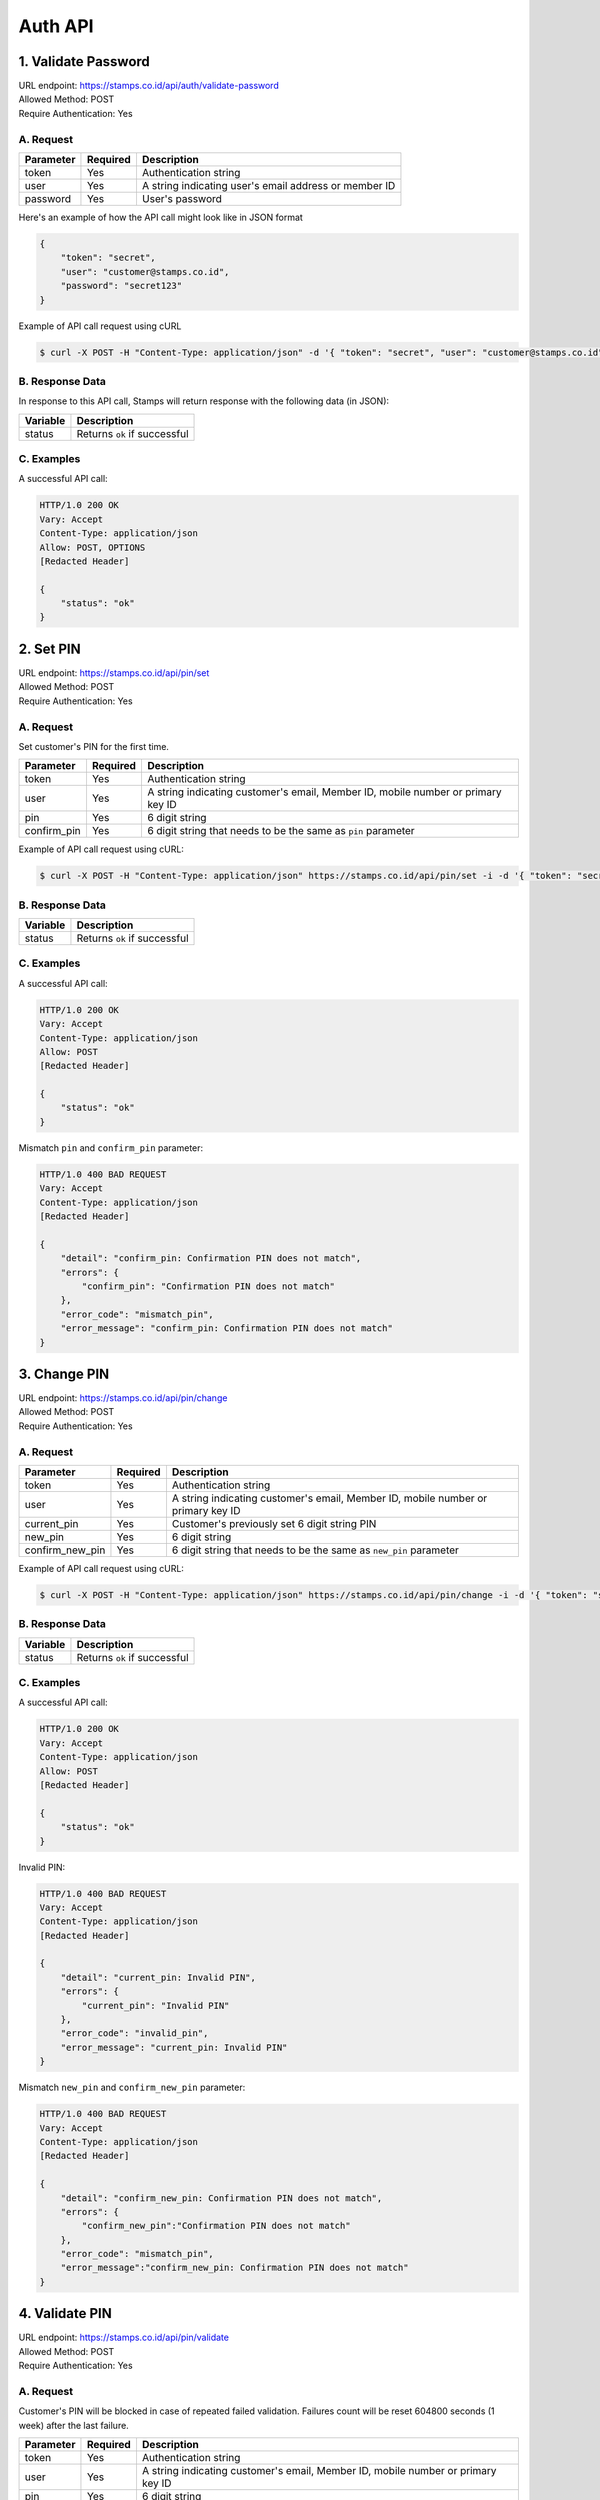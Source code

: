*******
Auth API
*******

1. Validate Password
====================================
| URL endpoint: https://stamps.co.id/api/auth/validate-password
| Allowed Method: POST
| Require Authentication: Yes

A. Request
-----------------------------

=========== =========== =========================
Parameter   Required    Description
=========== =========== =========================
token       Yes         Authentication string
user        Yes         A string indicating user's email address or member ID
password    Yes         User's password
=========== =========== =========================

Here's an example of how the API call might look like in JSON format

.. code-block :: bash

    {
        "token": "secret",
        "user": "customer@stamps.co.id",
        "password": "secret123"
    }

Example of API call request using cURL

.. code-block :: bash

    $ curl -X POST -H "Content-Type: application/json" -d '{ "token": "secret", "user": "customer@stamps.co.id", "password": "secret123"}' https://stamps.co.id/api/auth/validate-password


B. Response Data
-----------

In response to this API call, Stamps will return response with the following data (in JSON):

=================== ==============================
Variable            Description
=================== ==============================
status              Returns ``ok`` if successful
=================== ==============================


C. Examples
-------------------

A successful API call:

.. code-block :: bash

    HTTP/1.0 200 OK
    Vary: Accept
    Content-Type: application/json
    Allow: POST, OPTIONS
    [Redacted Header]

    {
        "status": "ok"
    }


2. Set PIN
==========
| URL endpoint: https://stamps.co.id/api/pin/set
| Allowed Method: POST
| Require Authentication: Yes

A. Request
----------

Set customer's PIN for the first time.

=========== ======== ===========
Parameter   Required Description
=========== ======== ===========
token       Yes      Authentication string
user        Yes      A string indicating customer's email, Member ID, mobile number or primary key ID
pin         Yes      6 digit string
confirm_pin Yes      6 digit string that needs to be the same as ``pin`` parameter
=========== ======== ===========

Example of API call request using cURL:

.. code-block :: bash

    $ curl -X POST -H "Content-Type: application/json" https://stamps.co.id/api/pin/set -i -d '{ "token": "secret", "user": 123, "pin": "123456", "confirm_pin": "123456" }'

B. Response Data
----------------

=================== ==============================
Variable            Description
=================== ==============================
status              Returns ``ok`` if successful
=================== ==============================

C. Examples
-----------

A successful API call:

.. code-block :: bash

    HTTP/1.0 200 OK
    Vary: Accept
    Content-Type: application/json
    Allow: POST
    [Redacted Header]

    {
        "status": "ok"
    }

Mismatch ``pin`` and ``confirm_pin`` parameter:

.. code-block :: bash

    HTTP/1.0 400 BAD REQUEST
    Vary: Accept
    Content-Type: application/json
    [Redacted Header]

    {
        "detail": "confirm_pin: Confirmation PIN does not match",
        "errors": {
            "confirm_pin": "Confirmation PIN does not match"
        },
        "error_code": "mismatch_pin",
        "error_message": "confirm_pin: Confirmation PIN does not match"
    }


3. Change PIN
=============
| URL endpoint: https://stamps.co.id/api/pin/change
| Allowed Method: POST
| Require Authentication: Yes

A. Request
----------

=============== ======== ===========
Parameter       Required Description
=============== ======== ===========
token           Yes      Authentication string
user            Yes      A string indicating customer's email, Member ID, mobile number or primary key ID
current_pin     Yes      Customer's previously set 6 digit string PIN
new_pin         Yes      6 digit string
confirm_new_pin Yes      6 digit string that needs to be the same as ``new_pin`` parameter
=============== ======== ===========

Example of API call request using cURL:

.. code-block :: bash

    $ curl -X POST -H "Content-Type: application/json" https://stamps.co.id/api/pin/change -i -d '{ "token": "secret", "user": 123, "current_pin": "123456", "new_pin": "654321", "confirm_new_pin", "654321" }'

B. Response Data
----------------

=================== ==============================
Variable            Description
=================== ==============================
status              Returns ``ok`` if successful
=================== ==============================

C. Examples
-----------

A successful API call:

.. code-block :: bash

    HTTP/1.0 200 OK
    Vary: Accept
    Content-Type: application/json
    Allow: POST
    [Redacted Header]

    {
        "status": "ok"
    }

Invalid PIN:

.. code-block :: bash

    HTTP/1.0 400 BAD REQUEST
    Vary: Accept
    Content-Type: application/json
    [Redacted Header]

    {
        "detail": "current_pin: Invalid PIN",
        "errors": {
            "current_pin": "Invalid PIN"
        },
        "error_code": "invalid_pin",
        "error_message": "current_pin: Invalid PIN"
    }

Mismatch ``new_pin`` and ``confirm_new_pin`` parameter:

.. code-block :: bash

    HTTP/1.0 400 BAD REQUEST
    Vary: Accept
    Content-Type: application/json
    [Redacted Header]

    {
        "detail": "confirm_new_pin: Confirmation PIN does not match",
        "errors": {
            "confirm_new_pin":"Confirmation PIN does not match"
        },
        "error_code": "mismatch_pin",
        "error_message":"confirm_new_pin: Confirmation PIN does not match"
    }


4. Validate PIN
===============
| URL endpoint: https://stamps.co.id/api/pin/validate
| Allowed Method: POST
| Require Authentication: Yes

A. Request
----------

Customer's PIN will be blocked in case of repeated failed validation. Failures count will be reset 604800 seconds (1 week) after the last failure.

========= ======== ===========
Parameter Required Description
========= ======== ===========
token     Yes      Authentication string
user      Yes      A string indicating customer's email, Member ID, mobile number or primary key ID
pin       Yes      6 digit string
========= ======== ===========

Example of API call request using cURL:

.. code-block :: bash

    $ curl -X POST -H "Content-Type: application/json" https://stamps.co.id/api/pin/validate -i -d '{ "token": "secret", "user": 123, "pin": "123456" }'

B. Response Data
----------------

=================== ==============================
Variable            Description
=================== ==============================
status              Returns ``ok`` if successful
=================== ==============================

C. Examples
-----------

A successful API call:

.. code-block :: bash

    HTTP/1.0 200 OK
    Vary: Accept
    Content-Type: application/json
    Allow: POST
    [Redacted Header]

    {
        "status": "ok"
    }

Invalid PIN:

.. code-block :: bash

    HTTP/1.0 400 BAD REQUEST
    Vary: Accept
    Content-Type: application/json
    [Redacted Header]

    {
        "detail": "pin: Invalid PIN, 2 attempt(s) left",
        "errors": {
            "pin": "Invalid PIN, 2 attempt(s) left"
        },
        "error_code": "invalid_pin",
        "error_message": "pin: Invalid PIN, 2 attempt(s) left"
    }


5. Unblock PIN
===============
| URL endpoint: https://stamps.co.id/api/pin/unblock
| Allowed Method: POST
| Require Authentication: Yes

A. Request
----------

Unblock customer's PIN blocked by repeated failed validation

=========== ======== ===========
Parameter   Required Description
=========== ======== ===========
token       Yes      Authentication string
user        Yes      A string indicating customer's email, Member ID, mobile number or primary key ID
=========== ======== ===========

Example of API call request using cURL:

.. code-block :: bash

    $ curl -X POST -H "Content-Type: application/json" https://stamps.co.id/api/pin/unblock -i -d '{ "token": "secret", "user": 123 }'

B. Response Data
----------------

=================== ==============================
Variable            Description
=================== ==============================
status              Returns ``ok`` if successful
=================== ==============================

C. Examples
-----------

A successful API call:

.. code-block :: bash

    HTTP/1.0 200 OK
    Vary: Accept
    Content-Type: application/json
    Allow: POST
    [Redacted Header]

    {
        "status": "ok"
    }


6. Requesting an OTP to Reset PIN
===============
| URL endpoint: https://stamps.co.id/api/pin/request-otp-for-reset
| Allowed Method: POST
| Require Authentication: Yes

A. Request
----------

Request an OTP to reset customer's PIN. OTP will be send to customer's email if ``template_code`` parameter is provided.

============= ======== ===========
Parameter     Required Description
============= ======== ===========
token         Yes      Authentication string
user          Yes      A string indicating customer's email, Member ID, mobile number or primary key ID
template_code No       A string indicating the template to be used to send the OTP
============= ======== ===========

Example of API call request using cURL:

.. code-block :: bash

    $ curl -X POST -H "Content-Type: application/json" https://stamps.co.id/api/pin/request-otp-for-reset -i -d '{ "token": "secret", "user": 123 }'

B. Response Data
----------------

=================== ==============================
Variable            Description
=================== ==============================
status              Returns ``ok`` if successful
otp                 6 digit string
=================== ==============================

C. Examples
-----------

A successful API call:

.. code-block :: bash

    HTTP/1.0 200 OK
    Vary: Accept
    Content-Type: application/json
    Allow: POST
    [Redacted Header]

    {
        "status": "ok",
        "otp": "123456"
    }


7. Reset PIN
===============
| URL endpoint: https://stamps.co.id/api/pin/reset
| Allowed Method: POST
| Require Authentication: Yes

A. Request
----------

=========== ======== ===========
Parameter   Required Description
=========== ======== ===========
token       Yes      Authentication string
user        Yes      A string indicating customer's email, Member ID, mobile number or primary key ID
otp         Yes      6 digit string OTP received from ``Forgot PIN`` API
pin         Yes      6 digit string
confirm_pin Yes      6 digit string that needs to be the same as ``pin`` parameter
=========== ======== ===========

Example of API call request using cURL:

.. code-block :: bash

    $ curl -X POST -H "Content-Type: application/json" https://stamps.co.id/api/pin/reset -i -d '{ "token": "secret", "user": 123, "otp": "123123", "pin": "654321", "confirm_pin", "654321" }'

B. Response Data
----------------

=================== ==============================
Variable            Description
=================== ==============================
status              Returns ``ok`` if successful
=================== ==============================

C. Examples
-----------

A successful API call:

.. code-block :: bash

    HTTP/1.0 200 OK
    Vary: Accept
    Content-Type: application/json
    Allow: POST
    [Redacted Header]

    {
        "status": "ok"
    }

Mismatch ``pin`` and ``confirm_pin`` parameter:

.. code-block :: bash

    HTTP/1.0 400 BAD REQUEST
    Vary: Accept
    Content-Type: application/json
    [Redacted Header]

    {
        "detail": "confirm_pin: Confirmation PIN does not match",
        "errors": {
            "confirm_pin": "Confirmation PIN does not match"
        },
        "error_code": "mismatch_pin",
        "error_message": "confirm_pin: Confirmation PIN does not match"
    }

Invalid OTP:

.. code-block :: bash

    HTTP/1.0 400 BAD REQUEST
    Vary: Accept
    Content-Type: application/json
    [Redacted Header]

    {
        "detail": "otp: Invalid OTP",
        "errors": {
            "otp": "Invalid OTP"
        },
        "error_code": "invalid_otp",
        "error_message": "otp: Invalid OTP"
    }


8. Change Password
===============
| URL endpoint: https://stamps.co.id/api/auth/change-password
| Allowed Method: POST
| Require Authentication: Yes

A. Request
----------

====================== ======== ===========
Parameter              Required Description
====================== ======== ===========
token                  Yes      Authentication string
user                   Yes      A string indicating customer's email, Member ID, mobile number or primary key ID
old_password           Yes      Customer's current password
new_password           Yes      New password
====================== ======== ===========

Example of API call request using cURL:

.. code-block :: bash

    $ curl -X POST -H "Content-Type: application/json" https://stamps.co.id/api/auth/change-password -i -d '{ "token": "secret", "user": "test@gmail.com", "old_password": "secure_password", "new_password": "new_secure_password" }'

B. Response Data
----------------

=================== ==============================
Variable            Description
=================== ==============================
status              Returns ``ok`` if successful
=================== ==============================

C. Examples
-----------

A successful API call:

.. code-block :: bash

    HTTP/1.0 200 OK
    Vary: Accept
    Content-Type: application/json
    Allow: POST
    [Redacted Header]

    {
        "status": "ok"
    }



9. Requesting an OTP to Reset Password
===============
| URL endpoint: https://stamps.co.id/api/auth/request-otp-for-password-reset
| Allowed Method: POST
| Require Authentication: Yes

A. Request
----------

Request an OTP to reset customer's password. OTP will be send to customer's email or mobile phone if ``template_code`` parameter is provided.

============= ======== ===========
Parameter     Required Description
============= ======== ===========
token         Yes      Authentication string
identifier    Yes      A string indicating customer's email, Member ID, mobile number or primary key ID
type          Yes      A string for OTP sending method choice, supports ``email`` and ``sms``
template_code No       A string indicating the template to be used to send the OTP
============= ======== ===========

Example of API call request using cURL:

.. code-block :: bash

    $ curl -X POST -H "Content-Type: application/json" https://stamps.co.id/api/auth/request-otp-for-password-reset -i -d '{ "token": "secret", "identifier": 123, "type": "email" }'

B. Response Data
----------------

=================== ==============================
Variable            Description
=================== ==============================
status              Returns ``ok`` if successful
otp                 6 digit string
=================== ==============================

C. Examples
-----------

A successful API call:

.. code-block :: bash

    HTTP/1.0 200 OK
    Vary: Accept
    Content-Type: application/json
    Allow: POST
    [Redacted Header]

    {
        "status": "ok",
        "otp": "123456"
    }


10. Reset Password with OTP
===============
| URL endpoint: https://stamps.co.id/api/auth/reset-password-with-otp
| Allowed Method: POST
| Require Authentication: Yes

A. Request
----------

==================== ======== ===========
Parameter            Required Description
==================== ======== ===========
token                Yes      Authentication string
identifier           Yes      A string indicating customer's email, Member ID, mobile number or primary key ID
otp                  Yes      6 digit string OTP received from ``Requesting an OTP to Reset Password`` API
new_password         Yes      A secure password
confirm_new_password Yes      A secure password that needs to be the same as ``new_password`` parameter
==================== ======== ===========

Example of API call request using cURL:

.. code-block :: bash

    $ curl -X POST -H "Content-Type: application/json" https://stamps.co.id/api/auth/reset-password-with-otp -i -d '{ "token": "secret", "identifier": 123, "otp": "123123", "new_password": "securepassword123", "confirm_new_password", "securepassword123" }'

B. Response Data
----------------

=================== ==============================
Variable            Description
=================== ==============================
status              Returns ``ok`` if successful
=================== ==============================

C. Examples
-----------

A successful API call:

.. code-block :: bash

    HTTP/1.0 200 OK
    Vary: Accept
    Content-Type: application/json
    Allow: POST
    [Redacted Header]

    {
        "status": "ok"
    }

Mismatch ``new_password`` and ``confirm_new_password`` parameter:

.. code-block :: bash

    HTTP/1.0 400 BAD REQUEST
    Vary: Accept
    Content-Type: application/json
    [Redacted Header]

    {
        "detail": "confirm_new_password: Confirmation password does not match",
        "errors": {
            "confirm_new_password": "Confirmation password does not match"
        },
        "error_code": "mismatch_password",
        "error_message": "confirm_new_password: Confirmation password does not match"
    }

Invalid OTP:

.. code-block :: bash

    HTTP/1.0 400 BAD REQUEST
    Vary: Accept
    Content-Type: application/json
    [Redacted Header]

    {
        "detail": "otp: Invalid OTP",
        "errors": {
            "otp": "Invalid OTP"
        },
        "error_code": "invalid_otp",
        "error_message": "otp: Invalid OTP"
    }
